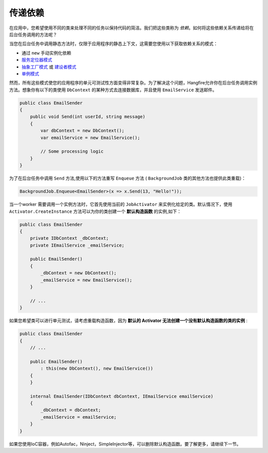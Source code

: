 传递依赖
=======================

在应用中，您希望使用不同的类来处理不同的任务以保持代码的简洁。我们把这些类称为 *依赖*。如何将这些依赖关系传递给将在后台任务调用的方法呢？

当您在后台任务中调用静态方法时，仅限于应用程序的静态上下文，这需要您使用以下获取依赖关系的模式：

* 通过 ``new`` 手动实例化依赖
* `服务定位器模式 <http://en.wikipedia.org/wiki/Service_locator_pattern>`_
* `抽象工厂模式 <http://en.wikipedia.org/wiki/Abstract_factory_pattern>`_ 或 `建设者模式 <http://en.wikipedia.org/wiki/Builder_pattern>`_
* `单例模式 <http://en.wikipedia.org/wiki/Singleton_pattern>`_

然而，所有这些模式使您的应用程序的单元可测试性方面变得非常复杂。为了解决这个问题，Hangfire允许你在后台任务调用实例方法。想象你有以下的类使用 ``DbContext`` 的某种方式去连接数据库，并且使用 ``EmailService`` 发送邮件。

.. code-block:: c#

    public class EmailSender
    {
        public void Send(int userId, string message) 
        {
            var dbContext = new DbContext();
            var emailService = new EmailService();

            // Some processing logic
        }
    }

为了在后台任务中调用 ``Send`` 方法,使用以下的方法重写 ``Enqueue`` 方法 ( ``BackgroundJob`` 类的其他方法也提供此类重载)：

.. code-block:: c#

   BackgroundJob.Enqueue<EmailSender>(x => x.Send(13, "Hello!"));

当一个worker 需要调用一个实例方法时，它首先使用当前的 ``JobActivator`` 来实例化给定的类。默认情况下，使用 ``Activator.CreateInstance`` 方法可以为你的类创建一个 **默认构造函数** 的实例,如下：

.. code-block:: c#

   public class EmailSender
   {
       private IDbContext _dbContext;
       private IEmailService _emailService;

       public EmailSender()
       {
           _dbContext = new DbContext();
           _emailService = new EmailService();
       } 

       // ...
   }

如果您希望类可以进行单元测试，请考虑重载构造函数，因为 **默认的 Activator 无法创建一个没有默认构造函数的类的实例** :

.. code-block:: c#

    public class EmailSender
    {
        // ...

        public EmailSender()
            : this(new DbContext(), new EmailService())
        {
        }

        internal EmailSender(IDbContext dbContext, IEmailService emailService)
        {
            _dbContext = dbContext;
            _emailService = emailService;
        }
    }

如果您使用IoC容器，例如Autofac，Ninject，SimpleInjector等，可以删除默认构造函数。要了解更多，请继续下一节。
